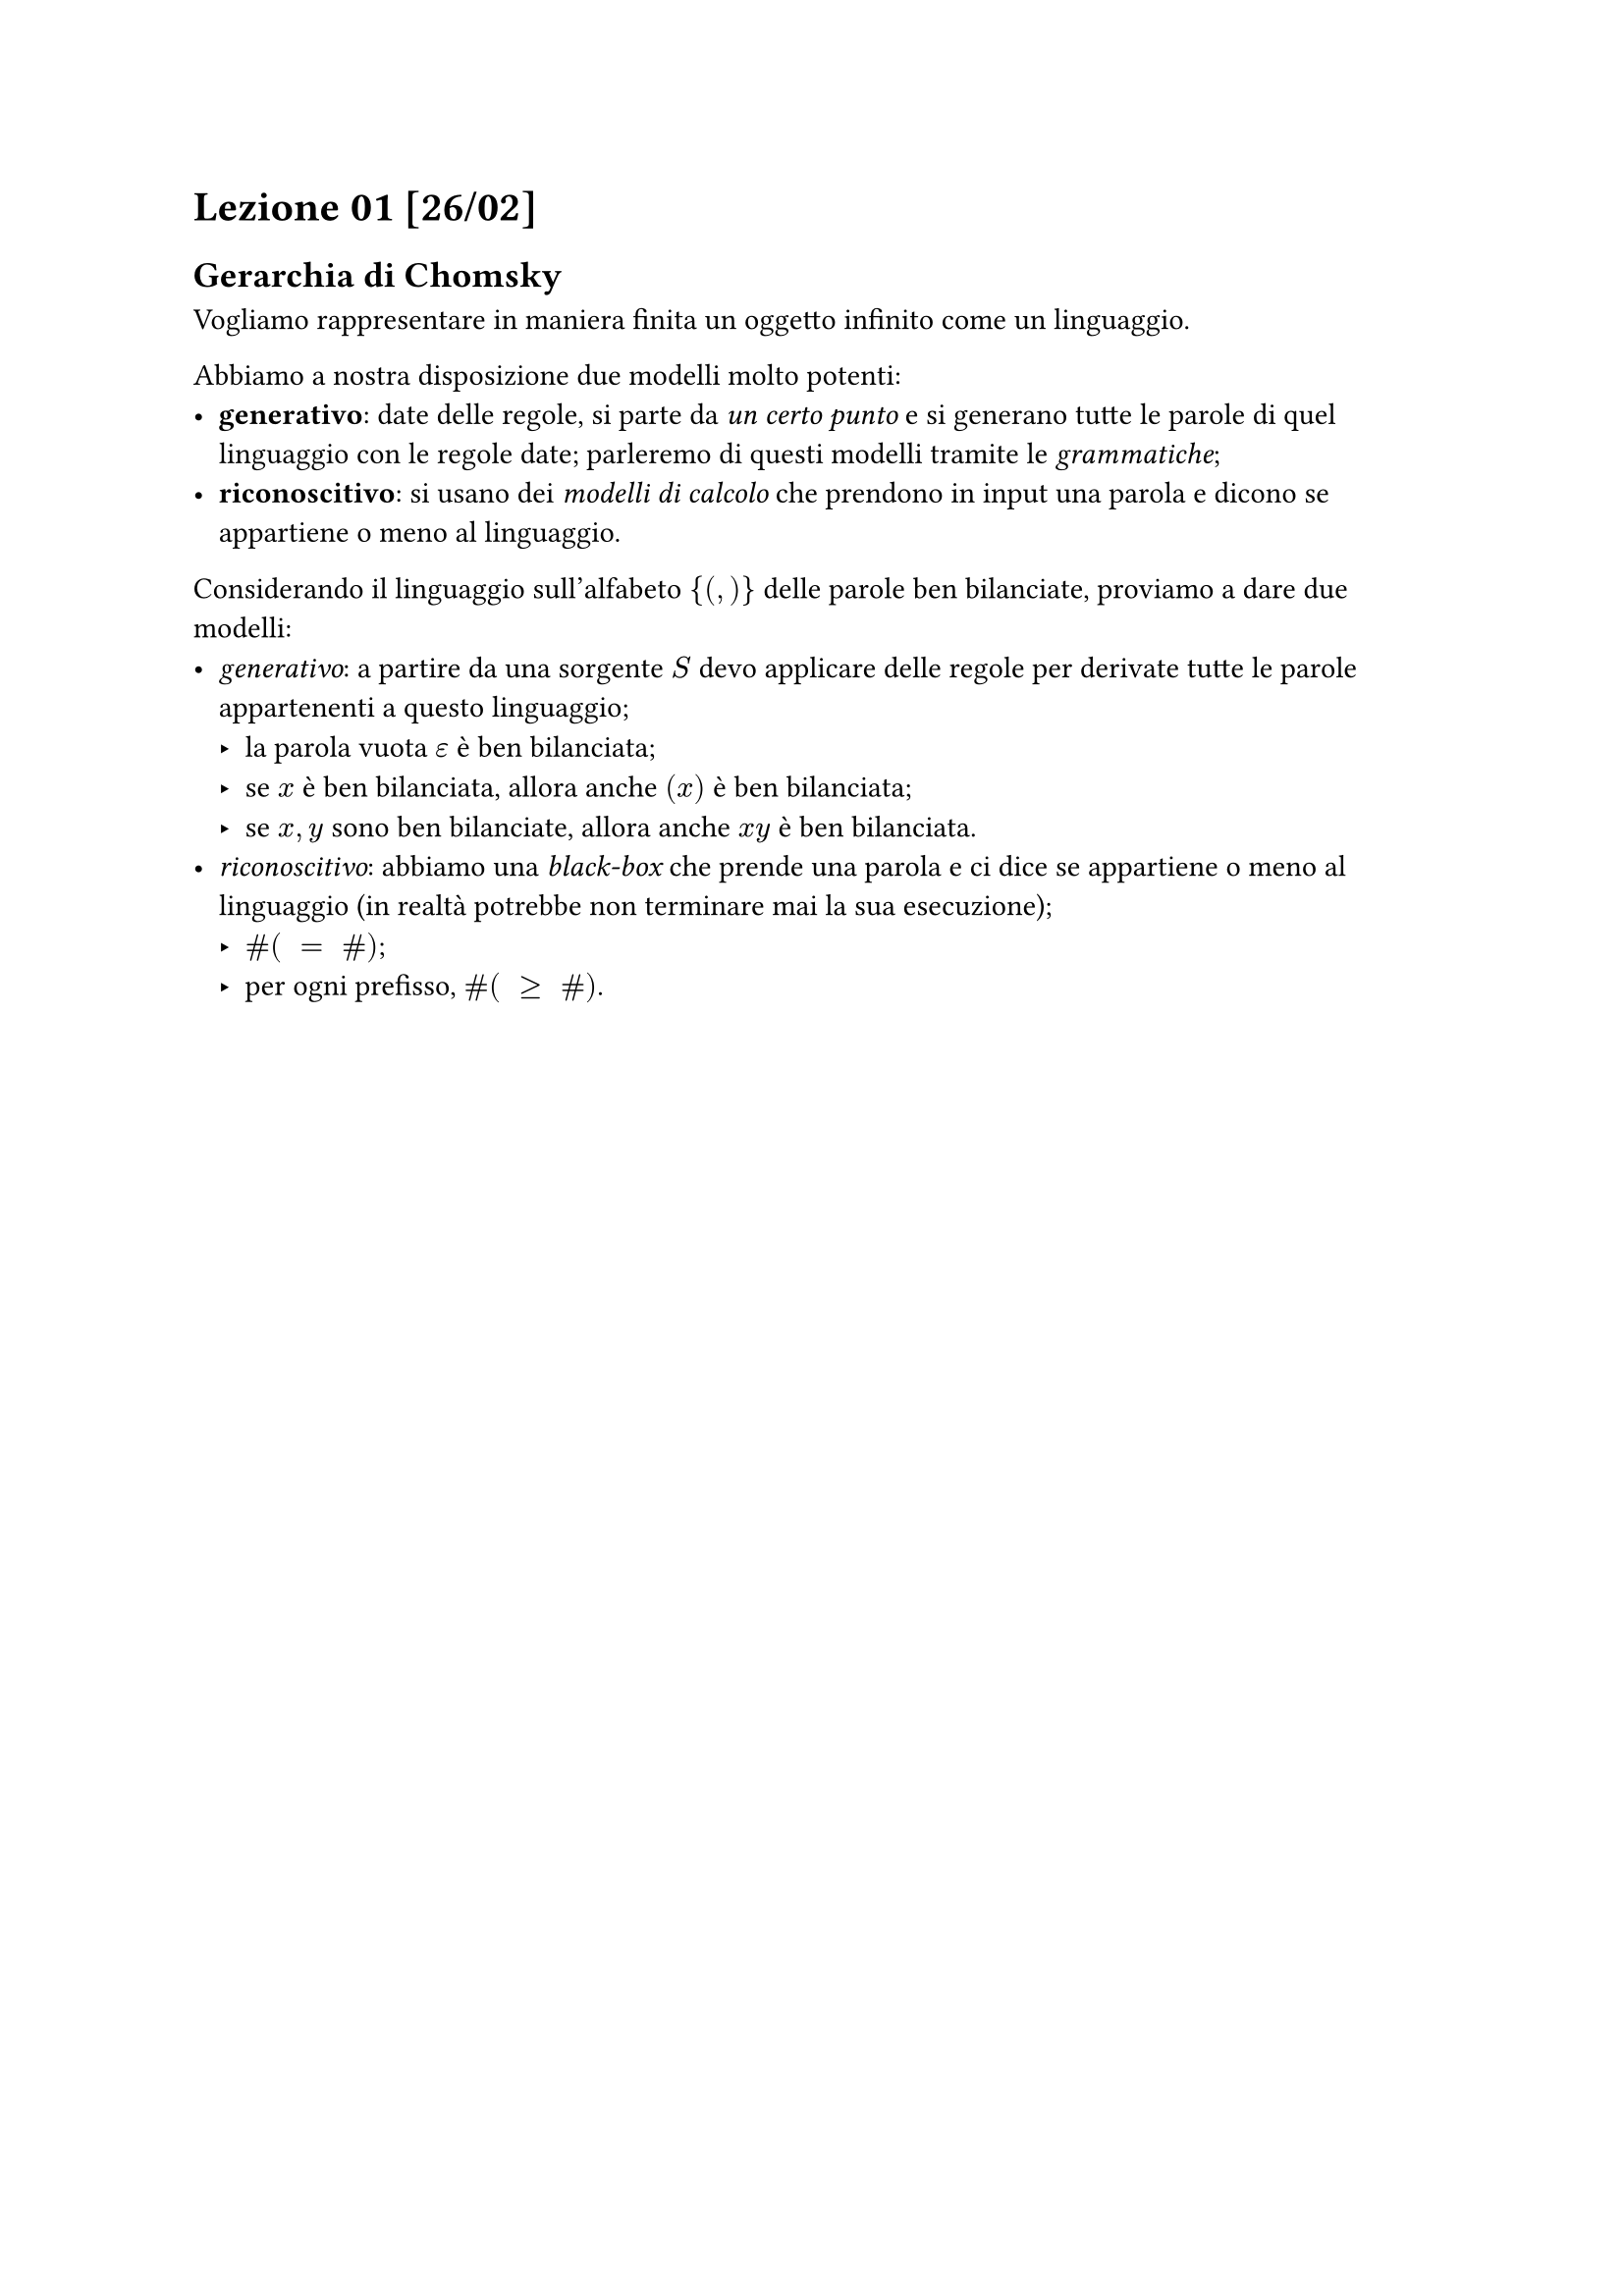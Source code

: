// Setup


// Lezione

= Lezione 01 [26/02]

== Gerarchia di Chomsky

Vogliamo rappresentare in maniera finita un oggetto infinito come un linguaggio.

Abbiamo a nostra disposizione due modelli molto potenti:
- *generativo*: date delle regole, si parte da _un certo punto_ e si generano tutte le parole di quel linguaggio con le regole date; parleremo di questi modelli tramite le _grammatiche_;
- *riconoscitivo*: si usano dei _modelli di calcolo_ che prendono in input una parola e dicono se appartiene o meno al linguaggio.

Considerando il linguaggio sull'alfabeto ${(,)}$ delle parole ben bilanciate, proviamo a dare due modelli:
- _generativo_: a partire da una sorgente $S$ devo applicare delle regole per derivate tutte le parole appartenenti a questo linguaggio;
  - la parola vuota $epsilon$ è ben bilanciata;
  - se $x$ è ben bilanciata, allora anche $(x)$ è ben bilanciata;
  - se $x,y$ sono ben bilanciate, allora anche $x y$ è ben bilanciata.
- _riconoscitivo_: abbiamo una _black-box_ che prende una parola e ci dice se appartiene o meno al linguaggio (in realtà potrebbe non terminare mai la sua esecuzione);
  - $hash ( space = space hash )$;
  - per ogni prefisso, $hash ( space gt.eq space hash )$.
